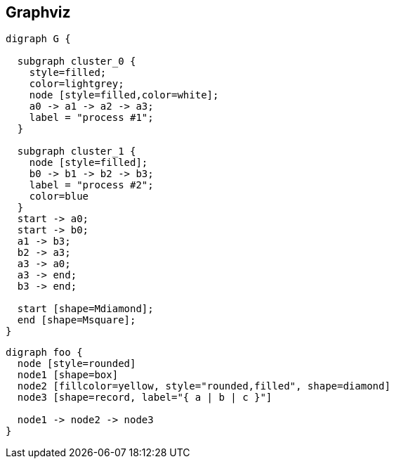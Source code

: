 == Graphviz


[graphviz]
....
digraph G {

  subgraph cluster_0 {
    style=filled;
    color=lightgrey;
    node [style=filled,color=white];
    a0 -> a1 -> a2 -> a3;
    label = "process #1";
  }

  subgraph cluster_1 {
    node [style=filled];
    b0 -> b1 -> b2 -> b3;
    label = "process #2";
    color=blue
  }
  start -> a0;
  start -> b0;
  a1 -> b3;
  b2 -> a3;
  a3 -> a0;
  a3 -> end;
  b3 -> end;

  start [shape=Mdiamond];
  end [shape=Msquare];
}
....

[graphviz]
....
digraph foo {
  node [style=rounded]
  node1 [shape=box]
  node2 [fillcolor=yellow, style="rounded,filled", shape=diamond]
  node3 [shape=record, label="{ a | b | c }"]

  node1 -> node2 -> node3
}
....

